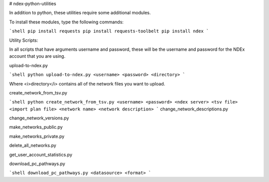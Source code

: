 # ndex-python-utilities

In addition to python, these utilities require some additional modules.

To install these modules, type the following commands:

```shell
pip install requests
pip install requests-toolbelt
pip install ndex
```

Utility Scripts:

In all scripts that have arguments username and password, these will be the username and password for the NDEx account that you are using. 

upload-to-ndex.py

```shell
python upload-to-ndex.py <username> <password> <directory>
```

Where <i>directory</i> contains all of the network files you want to upload.

create_network_from_tsv.py

```shell
python create_network_from_tsv.py <username> <password> <ndex server> <tsv file> <import plan file> <network name> <network description> 
```
change_network_descriptions.py

change_network_versions.py

make_networks_public.py

make_networks_private.py

delete_all_networks.py

get_user_account_statistics.py

download_pc_pathways.py

```shell
download_pc_pathways.py <datasource> <format>
```



